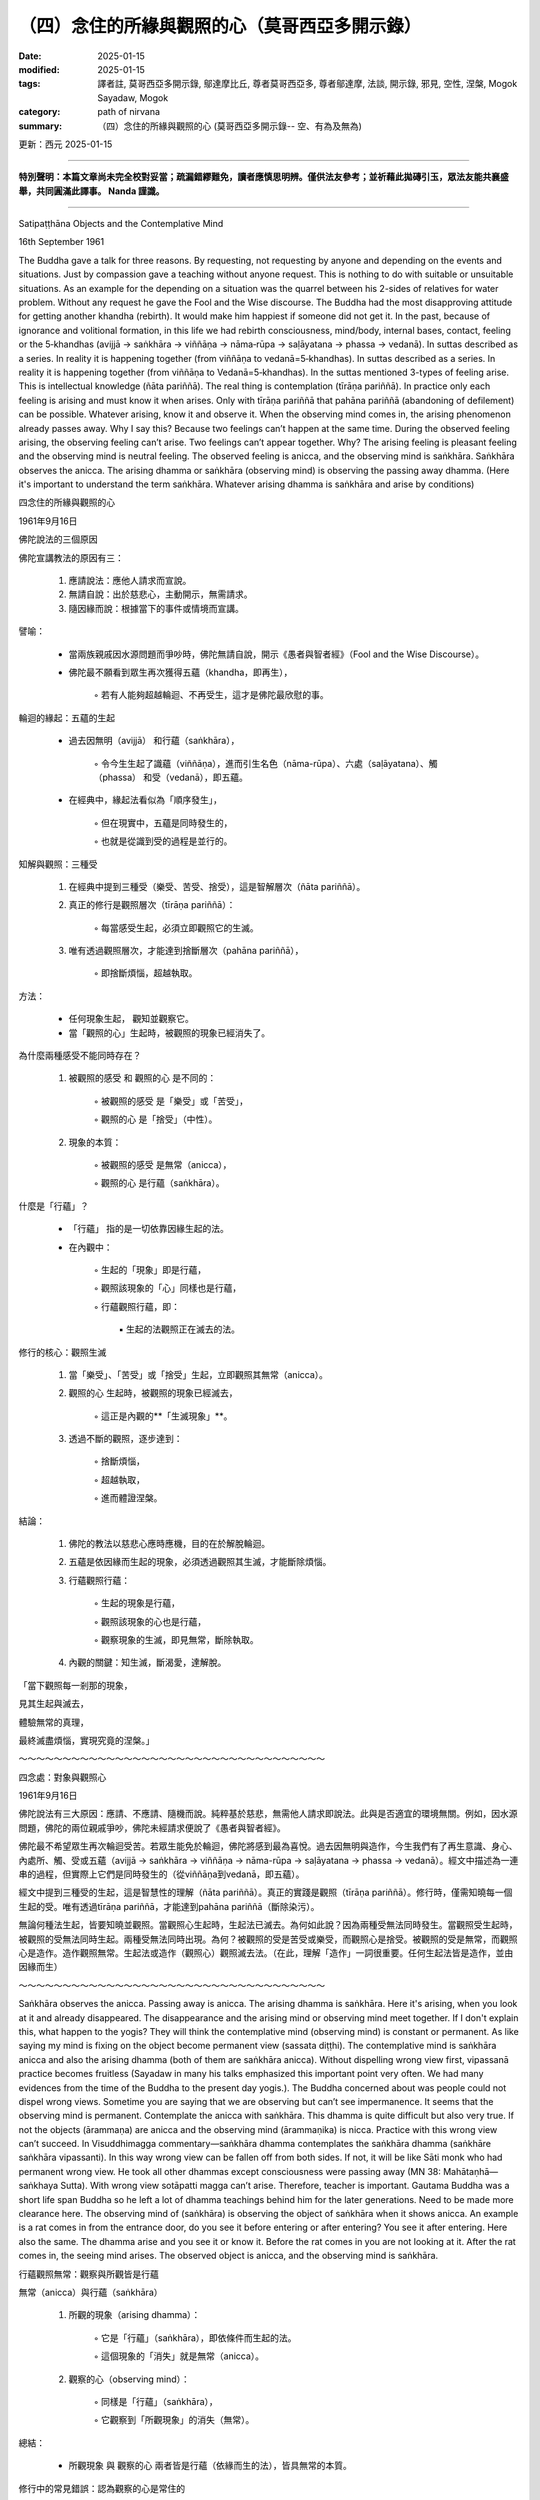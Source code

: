 ==========================================================
（四）念住的所緣與觀照的心（莫哥西亞多開示錄）
==========================================================

:date: 2025-01-15
:modified: 2025-01-15
:tags: 譯者註, 莫哥西亞多開示錄, 鄔達摩比丘, 尊者莫哥西亞多, 尊者鄔達摩, 法談, 開示錄, 邪見, 空性, 涅槃, Mogok Sayadaw, Mogok
:category: path of nirvana
:summary: （四）念住的所緣與觀照的心 (莫哥西亞多開示錄-- 空、有為及無為)

更新：西元 2025-01-15

------

**特別聲明：本篇文章尚未完全校對妥當；疏漏錯繆難免，讀者應慎思明辨。僅供法友參考；並祈藉此拋磚引玉，眾法友能共襄盛舉，共同圓滿此譯事。 Nanda 謹識。**

------

Satipaṭṭhāna Objects and the Contemplative Mind

16th September 1961

The Buddha gave a talk for three reasons. By requesting, not requesting by anyone and depending on the events and situations. Just by compassion gave a teaching without anyone request. This is nothing to do with suitable or unsuitable situations. As an example for the depending on a situation was the quarrel between his 2-sides of relatives for water problem. Without any request he gave the Fool and the Wise discourse. The Buddha had the most disapproving attitude for getting another khandha (rebirth). It would make him happiest if someone did not get it. In the past, because of ignorance and volitional formation, in this life we had rebirth consciousness, mind/body, internal bases, contact, feeling or the 5‐khandhas (avijjā → saṅkhāra → viññāṇa → nāma‐rūpa → saḷāyatana → phassa → vedanā). In suttas described as a series. In reality it is happening together (from viññāṇa to vedanā=5‐khandhas). In suttas described as a series. In reality it is happening together (from viññāṇa to Vedanā=5‐khandhas). In the suttas mentioned 3-types of feeling arise. This is intellectual knowledge (ñāta pariññā). The real thing is contemplation (tīrāṇa pariññā). In practice only each feeling is arising and must know it when arises. Only with tīrāṇa pariññā that pahāna pariññā (abandoning of defilement) can be possible. Whatever arising, know it and observe it. When the observing mind comes in, the arising phenomenon already passes away. Why I say this? Because two feelings can’t happen at the same time. During the observed feeling arising, the observing feeling can’t arise. Two feelings can’t appear together. Why? The arising feeling is pleasant feeling and the observing mind is neutral feeling. The observed feeling is anicca, and the observing mind is saṅkhāra. Saṅkhāra observes the anicca. The arising dhamma or saṅkhāra (observing mind) is observing the passing away dhamma. (Here it's important to understand the term saṅkhāra. Whatever arising dhamma is saṅkhāra and arise by conditions)

四念住的所緣與觀照的心

1961年9月16日

佛陀說法的三個原因

佛陀宣講教法的原因有三：

    1. 應請說法：應他人請求而宣說。

    2. 無請自說：出於慈悲心，主動開示，無需請求。

    3. 隨因緣而說：根據當下的事件或情境而宣講。

譬喻：

    • 當兩族親戚因水源問題而爭吵時，佛陀無請自說，開示《愚者與智者經》（Fool and the Wise Discourse）。

    • 佛陀最不願看到眾生再次獲得五蘊（khandha，即再生），

        ◦ 若有人能夠超越輪迴、不再受生，這才是佛陀最欣慰的事。


輪迴的緣起：五蘊的生起

    • 過去因無明（avijjā） 和行蘊（saṅkhāra），

        ◦ 令今生生起了識蘊（viññāṇa），進而引生名色（nāma-rūpa）、六處（saḷāyatana）、觸（phassa） 和受（vedanā），即五蘊。

    • 在經典中，緣起法看似為「順序發生」，

        ◦ 但在現實中，五蘊是同時發生的，

        ◦ 也就是從識到受的過程是並行的。

知解與觀照：三種受

    1. 在經典中提到三種受（樂受、苦受、捨受），這是智解層次（ñāta pariññā）。

    2. 真正的修行是觀照層次（tīrāṇa pariññā）：

        ◦ 每當感受生起，必須立即觀照它的生滅。

    3. 唯有透過觀照層次，才能達到捨斷層次（pahāna pariññā），

        ◦ 即捨斷煩惱，超越執取。

方法：

    • 任何現象生起， 觀知並觀察它。

    • 當「觀照的心」生起時，被觀照的現象已經消失了。



為什麼兩種感受不能同時存在？

    1. 被觀照的感受 和 觀照的心 是不同的：

        ◦ 被觀照的感受 是「樂受」或「苦受」，

        ◦ 觀照的心 是「捨受」（中性）。

    2. 現象的本質：

        ◦ 被觀照的感受 是無常（anicca），

        ◦ 觀照的心 是行蘊（saṅkhāra）。



什麼是「行蘊」？

    • 「行蘊」 指的是一切依靠因緣生起的法。

    • 在內觀中：

        ◦ 生起的「現象」即是行蘊，

        ◦ 觀照該現象的「心」同樣也是行蘊，

        ◦ 行蘊觀照行蘊，即：

            ▪ 生起的法觀照正在滅去的法。



修行的核心：觀照生滅

    1. 當「樂受」、「苦受」或「捨受」生起，立即觀照其無常（anicca）。

    2. 觀照的心 生起時，被觀照的現象已經滅去，

        ◦ 這正是內觀的**「生滅現象」**。

    3. 透過不斷的觀照，逐步達到：

        ◦ 捨斷煩惱，

        ◦ 超越執取，

        ◦ 進而體證涅槃。



結論：

    1. 佛陀的教法以慈悲心應時應機，目的在於解脫輪迴。

    2. 五蘊是依因緣而生起的現象，必須透過觀照其生滅，才能斷除煩惱。

    3. 行蘊觀照行蘊：

        ◦ 生起的現象是行蘊，

        ◦ 觀照該現象的心也是行蘊，

        ◦ 觀察現象的生滅，即見無常，斷除執取。

    4. 內觀的關鍵：知生滅，斷渴愛，達解脫。

「當下觀照每一剎那的現象，

見其生起與滅去，

體驗無常的真理，

最終滅盡煩惱，實現究竟的涅槃。」

～～～～～～～～～～～～～～～～～～～～～～～～～～～～～～～～～～～

四念處：對象與觀照心

1961年9月16日

佛陀說法有三大原因：應請、不應請、隨機而說。純粹基於慈悲，無需他人請求即說法。此與是否適宜的環境無關。例如，因水源問題，佛陀的兩位親戚爭吵，佛陀未經請求便說了《愚者與智者經》。

佛陀最不希望眾生再次輪迴受苦。若眾生能免於輪迴，佛陀將感到最為喜悅。過去因無明與造作，今生我們有了再生意識、身心、內處所、觸、受或五蘊（avijjā → saṅkhāra → viññāṇa → nāma-rūpa → saḷāyatana → phassa → vedanā）。經文中描述為一連串的過程，但實際上它們是同時發生的（從viññāṇa到vedanā，即五蘊）。

經文中提到三種受的生起，這是智慧性的理解（ñāta pariññā）。真正的實踐是觀照（tīrāṇa pariññā）。修行時，僅需知曉每一個生起的受。唯有透過tīrāṇa pariññā，才能達到pahāna pariññā（斷除染污）。

無論何種法生起，皆要知曉並觀照。當觀照心生起時，生起法已滅去。為何如此說？因為兩種受無法同時發生。當觀照受生起時，被觀照的受無法同時生起。兩種受無法同時出現。為何？被觀照的受是苦受或樂受，而觀照心是捨受。被觀照的受是無常，而觀照心是造作。造作觀照無常。生起法或造作（觀照心）觀照滅去法。（在此，理解「造作」一詞很重要。任何生起法皆是造作，並由因緣而生）

～～～～～～～～～～～～～～～～～～～～～～～～～～～～～～～～～～～

Saṅkhāra observes the anicca. Passing away is anicca. The arising dhamma is saṅkhāra. Here it's arising, when you look at it and already disappeared. The disappearance and the arising mind or observing mind meet together. If I don't explain this, what happen to the yogis? They will think the contemplative mind (observing mind) is constant or permanent. As like saying my mind is fixing on the object become permanent view (sassata diṭṭhi). The contemplative mind is saṅkhāra anicca and also the arising dhamma (both of them are saṅkhāra anicca). Without dispelling wrong view first, vipassanā practice becomes fruitless (Sayadaw in many his talks emphasized this important point very often. We had many evidences from the time of the Buddha to the present day yogis.). The Buddha concerned about was people could not dispel wrong views. Sometime you are saying that we are observing but can’t see impermanence. It seems that the observing mind is permanent. Contemplate the anicca with saṅkhāra. This dhamma is quite difficult but also very true. If not the objects (ārammaṇa) are anicca and the observing mind (ārammaṇika) is nicca. Practice with this wrong view can’t succeed. In Visuddhimagga commentary—saṅkhāra dhamma contemplates the saṅkhāra dhamma (saṅkhāre saṅkhāra vipassanti). In this way wrong view can be fallen off from both sides. If not, it will be like Sāti monk who had permanent wrong view. He took all other dhammas except consciousness were passing away (MN 38: Mahātaṇhā—saṅkhaya Sutta). With wrong view sotāpatti magga can’t arise. Therefore, teacher is important. Gautama Buddha was a short life span Buddha so he left a lot of dhamma teachings behind him for the later generations. Need to be made more clearance here. The observing mind of (saṅkhāra) is observing the object of saṅkhāra when it shows anicca. An example is a rat comes in from the entrance door, do you see it before entering or after entering? You see it after entering. Here also the same. The dhamma arise and you see it or know it. Before the rat comes in you are not looking at it. After the rat comes in, the seeing mind arises. The observed object is anicca, and the observing mind is saṅkhāra.

行蘊觀照無常：觀察與所觀皆是行蘊

無常（anicca）與行蘊（saṅkhāra）

    1. 所觀的現象（arising dhamma）：

        ◦ 它是「行蘊」（saṅkhāra），即依條件而生起的法。

        ◦ 這個現象的「消失」就是無常（anicca）。

    2. 觀察的心（observing mind）：

        ◦ 同樣是「行蘊」（saṅkhāra），

        ◦ 它觀察到「所觀現象」的消失（無常）。

總結：

    • 所觀現象 與 觀察的心 兩者皆是行蘊（依緣而生的法），皆具無常的本質。



修行中的常見錯誤：認為觀察的心是常住的

    • 在修行中，若未正確認識：

        ◦ 所觀現象 是無常，

        ◦ 但誤認為 觀察的心 是「常住不變的」，

        ◦ 這便是常見（sassata diṭṭhi）的錯誤觀念。

例子：

    • 修行者可能認為：「我的心一直專注在所觀的對象上，這是固定不變的。」

    • 這種錯誤見解將阻礙內觀的進展。

正確理解：

    • 觀察的心 也是依條件而生起的「行蘊」，同樣是無常的。

    • 行蘊觀照行蘊（saṅkhāre saṅkhāra vipassanti）：

        ◦ 觀察的心（行蘊）觀照所觀的現象（行蘊），

        ◦ 覺知兩者皆是無常的，才能破除錯見。



修行的比喻：老鼠進入門內

    • 老鼠從門口進入屋內：

        ◦ 你是在「老鼠進入後」才看到它，

        ◦ 而不是在它進入之前看到它。

    • 同樣地：

        ◦ 所觀的現象（行蘊） 生起後，

        ◦ 觀察的心（行蘊） 隨之生起，覺知它的「消失」（無常）。



破除錯見的重要性

    1. 未破除錯見，修行無法成功：

        ◦ 錯誤見解 如同當時的薩底比丘（Sāti monk）所持的觀念：

            ▪ 他認為「除了識之外，其他法皆會消失」，

            ▪ 這種常見的錯誤觀念，導致他無法證得須陀洹果（sotāpatti magga）。

    2. 破除錯見的修行方法：

        ◦ 行蘊觀照行蘊，

        ◦ 覺知：

            ▪ 所觀的現象是無常，

            ▪ 觀察的心也是無常。



佛陀的慈悲與正法的流傳

    • 佛陀在短暫的一生中，留下了廣博的教法，

        ◦ 這些教法是為了幫助後世的眾生能夠正確修行，破除錯見。

    • 良師的重要性：

        ◦ 沒有善知識的指導，修行者容易落入錯誤的觀念，

        ◦ 而無法體驗真正的無常與解脫。



結論：

    1. 所觀的現象（行蘊） 與 觀察的心（行蘊） 皆是依因緣而生起的法，皆具無常的本質。

    2. 修行時，須覺知：

        ◦ 所觀的現象是生起後即消失（無常），

        ◦ 觀察的心也是依緣而起，並非常住。

    3. 行蘊觀照行蘊， 破除對觀察的心是常住的錯誤觀念，

        ◦ 才能達到正確的內觀智慧，證入涅槃。

「觀察無常時，須覺知：所觀的法與觀察的心皆是無常。

破除錯見，內觀才會成功，才能逐步走向解脫之道。」

～～～～～～～～～～～～～～～～～～～～～～～～～～～～～～～～～～～

觀照無常與造作

造作觀照無常。滅去即無常。生起法即造作。當你觀照時，它已滅去。滅去與生起心或觀照心同時相遇。若不解釋清楚，修行者會誤以為觀照心（觀照心）是常或恆常。就像說我的心固定於對象，而產生常固見（sassata diṭṭhi）。觀照心是造作無常，生起法亦是造作無常（兩者皆是造作無常）。若不先破除邪見，禪修將徒勞無功（師父多次強調此重要點，從佛陀時代到現代的修行者皆有許多證據）。

佛陀關心的是人們無法破除邪見。有時你說我們在觀照，卻無法見無常。似乎觀照心是恆常的。以造作觀照無常。此法甚為困難，卻極為真實。若非如此，則對象（ārammaṇa）是無常，而觀照心（ārammaṇika）是常。以這種邪見修行無法成功。

《清淨道論》註解中提到：造作法觀照造作法（saṅkhāre saṅkhāra vipassanti）。如此，方能從兩方面破除邪見。否則，將如薩提比丘，執著常固見。他認為除意識外，所有法皆是滅去（《中部經》38：大貪欲經）。若有邪見，初果道無法生起。因此，善知識很重要。

喬達摩佛陀壽命短暫，因此留下許多法教給後世。這裡需要更為澄清。觀照心（造作）觀照造作的對象時，即見其無常。例如，老鼠從門進入，你是在其進入前或進入後看見它？你是在其進入後看見它。此亦相同。法生起，你見之或知之。老鼠進入前，你並未觀看。老鼠進入後，見心生起。被觀照的對象是無常，觀照心是造作。

------

更新：西元 2025-01-15

------

譯自 `英譯文 <{filename}../dhamma-talks-by-mogok-sayadaw/pt01-06-satipathana-objects-and-the-contemplative-mind%zh.rst>`__
~~~~~~~~~~~~~~~~~~~~~~~~~~~~~~~~~~~~~~~~~~~~~~~~~~~~~~~~~~~~~~~~~~~~~~~~~~~~~~~~~~~~~~~~~~~~~~~~~~~~~~~~~~~~~~~~~~~~~~~~~~~~~~~~~~~~~~~~~~~~~~~~~~~~~~~~~~~~~

- `第 1 部目錄 <{filename}pt01-content-of-part01-han%zh.rst>`_ 

- 《莫哥西亞多開示錄》 `目錄 <{filename}content-of-dhamma-talks-by-mogok-sayadaw-han%zh.rst>`__ 

- 尊者 鄔達摩比丘出版品 `目錄 <{filename}../publication-of-ven-uttamo-han%zh.rst>`__ 

..
  2025-01-15  create rst